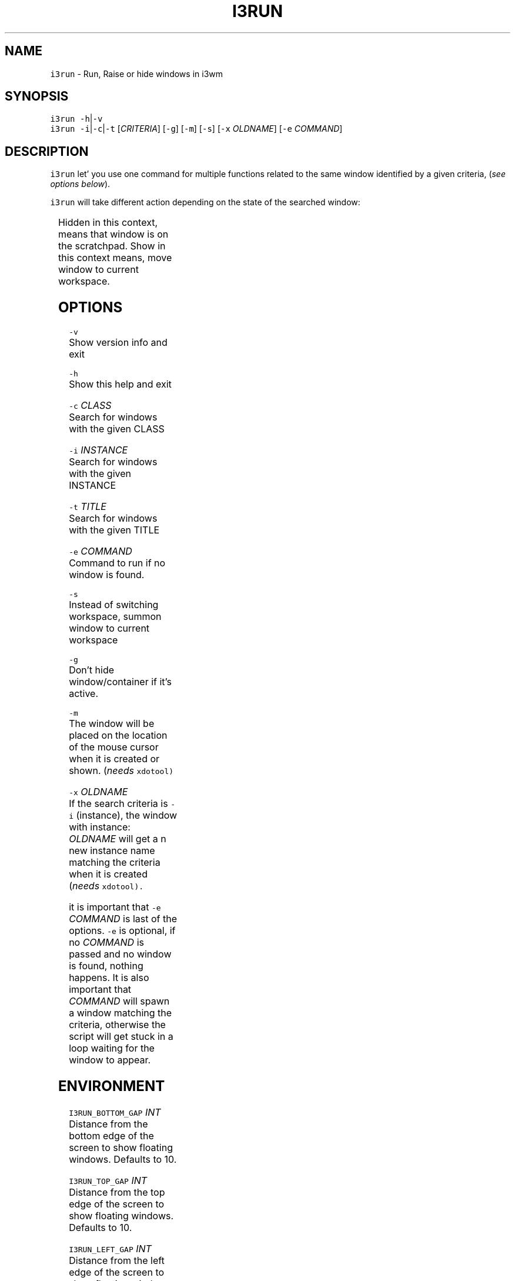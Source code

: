 .TH I3RUN 1 2018\-06\-30 Linux "User Manuals"
.SH NAME
.PP
\fB\fCi3run\fR \- Run, Raise or hide windows in i3wm

.SH SYNOPSIS
.PP
\fB\fCi3run\fR \fB\fC\-h\fR|\fB\fC\-v\fR
.br
\fB\fCi3run\fR \fB\fC\-i\fR|\fB\fC\-c\fR|\fB\fC\-t\fR [\fICRITERIA\fP] [\fB\fC\-g\fR] [\fB\fC\-m\fR] [\fB\fC\-s\fR] [\fB\fC\-x\fR \fIOLDNAME\fP] [\fB\fC\-e\fR \fICOMMAND\fP]

.SH DESCRIPTION
.PP
\fB\fCi3run\fR let' you use one command for multiple
functions related to the same window identified by a
given criteria, (\fIsee options below\fP).

.PP
\fB\fCi3run\fR will take different action depending on
the state of the searched window:

.TS
allbox;
l l 
l l .
\fB\fC\fBtarget window state\fP\fR	\fB\fC\fBaction\fP\fR
T{
Active and not handled by i3fyra
T}	hide
Active and handled by i3fyra	T{
hide container, if not \fB\fC\-g\fR is set
T}
Handled by i3fyra and hidden	show container, activate
T{
Not handled by i3fyra and hidden
T}	show window, activate
Not on current workspace	T{
goto workspace or show if \fB\fC\-s\fR is set
T}
Not found	execute command (\fB\fC\-e\fR)
.TE

.PP
Hidden in this context, means that window is on the scratchpad.
Show in this context means, move window to current workspace.

.SH OPTIONS
.PP
\fB\fC\-v\fR
.br
Show version info and exit

.PP
\fB\fC\-h\fR
.br
Show this help and exit

.PP
\fB\fC\-c\fR \fICLASS\fP
.br
Search for windows with the given CLASS

.PP
\fB\fC\-i\fR \fIINSTANCE\fP
.br
Search for windows with the given INSTANCE

.PP
\fB\fC\-t\fR \fITITLE\fP
.br
Search for windows with the given TITLE

.PP
\fB\fC\-e\fR \fICOMMAND\fP
.br
Command to run if no window is found.

.PP
\fB\fC\-s\fR
.br
Instead of switching workspace,
summon window to current workspace

.PP
\fB\fC\-g\fR
.br
Don't hide window/container if it's active.

.PP
\fB\fC\-m\fR
.br
The window will be placed on the location of the mouse
cursor when it is created or shown. (\fIneeds \fB\fCxdotool\fR\fP)

.PP
\fB\fC\-x\fR \fIOLDNAME\fP
.br
If the search criteria is \fB\fC\-i\fR (instance), the window with
instance: \fIOLDNAME\fP will get a n new instance name matching
the criteria when it is created (\fIneeds \fB\fCxdotool\fR\fP).

.PP
it is important that \fB\fC\-e\fR \fICOMMAND\fP is last of the options.
\fB\fC\-e\fR is optional, if no \fICOMMAND\fP is passed and no window is found, nothing happens.
It is also important that \fICOMMAND\fP will spawn a window matching the criteria,
otherwise the script will get stuck in a loop waiting for the window to appear.

.SH ENVIRONMENT
.PP
\fB\fCI3RUN\_BOTTOM\_GAP\fR \fIINT\fP
.br
Distance from the bottom edge of the screen to show floating windows.
Defaults to 10.

.PP
\fB\fCI3RUN\_TOP\_GAP\fR \fIINT\fP
.br
Distance from the top edge of the screen to show floating windows.
Defaults to 10.

.PP
\fB\fCI3RUN\_LEFT\_GAP\fR \fIINT\fP
.br
Distance from the left edge of the screen to show floating windows.
Defaults to 10.

.PP
\fB\fCI3RUN\_RIGHT\_GAP\fR \fIINT\fP
.br
Distance from the right edge of the screen to show
floating windows. Defaults to 10.

.PP
\fB\fCI3FYRA\_WS\fR \fIINT\fP
.br
Workspace to use for i3fyra. If not set, the first
workspace that request to create the layout will
be used.

.SH DEPENDENCIES
.PP
i3list
.br
i3get
.br
i3var

.SH OPTIONAL
.PP
xdotool
.br
i3fyra

.SH AUTHOR
.PP
budRich 
\[la]robstenklippa@gmail.com\[ra]

\[la]https://budrich.github.io\[ra]

.SH SEE ALSO
.PP
i3(1), i3list(1), i3get(1), i3var(1), i3fyra(1) xdotool(1)
